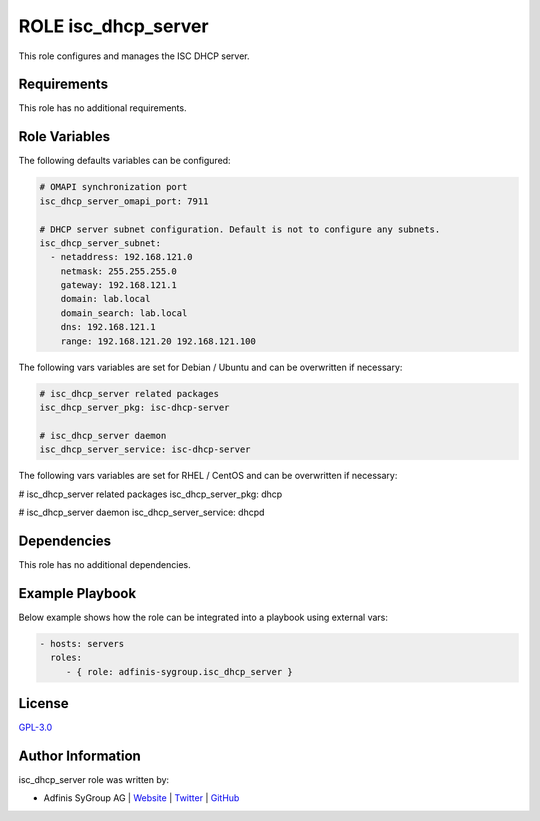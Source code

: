 ====================
ROLE isc_dhcp_server
====================

.. image:: https://img.shields.io/github/license/adfinis-sygroup/ansible-role-isc_dhcp_server.svg?style=flat-square
  :target: https://github.com/adfinis-sygroup/ansible-role-isc_dhcp_server/blob/master/LICENSE

.. image:: https://img.shields.io/travis/adfinis-sygroup/ansible-role-isc_dhcp_server.svg?style=flat-square
  :target: https://travis-ci.org/adfinis-sygroup/ansible-role-isc_dhcp_server

.. image:: https://img.shields.io/badge/galaxy-adfinis--sygroup.isc_dhcp_server-660198.svg?style=flat-square
  :target: https://galaxy.ansible.com/adfinis-sygroup/isc_dhcp_server

This role configures and manages the ISC DHCP server.


Requirements
=============

This role has no additional requirements.


Role Variables
===============

The following defaults variables can be configured:

.. code-block:: yaml

  # OMAPI synchronization port
  isc_dhcp_server_omapi_port: 7911
  
  # DHCP server subnet configuration. Default is not to configure any subnets.
  isc_dhcp_server_subnet:
    - netaddress: 192.168.121.0
      netmask: 255.255.255.0
      gateway: 192.168.121.1
      domain: lab.local
      domain_search: lab.local
      dns: 192.168.121.1
      range: 192.168.121.20 192.168.121.100


The following vars variables are set for Debian / Ubuntu and can be overwritten
if necessary:

.. code-block:: yaml

  # isc_dhcp_server related packages
  isc_dhcp_server_pkg: isc-dhcp-server
  
  # isc_dhcp_server daemon
  isc_dhcp_server_service: isc-dhcp-server


The following vars variables are set for RHEL / CentOS and can be overwritten if
necessary:

.. code-block:: yaml

# isc_dhcp_server related packages
isc_dhcp_server_pkg: dhcp

# isc_dhcp_server daemon
isc_dhcp_server_service: dhcpd


Dependencies
=============

This role has no additional dependencies.


Example Playbook
=================

Below example shows how the role can be integrated into a playbook using
external vars:

.. code-block:: yaml

  - hosts: servers
    roles:
       - { role: adfinis-sygroup.isc_dhcp_server }


License
========

`GPL-3.0 <https://github.com/adfinis-sygroup/ansible-role-isc_dhcp_server/blob/master/LICENSE>`_


Author Information
===================

isc_dhcp_server role was written by:

* Adfinis SyGroup AG | `Website <https://www.adfinis-sygroup.ch/>`_ | `Twitter <https://twitter.com/adfinissygroup>`_ | `GitHub <https://github.com/adfinis-sygroup>`_

